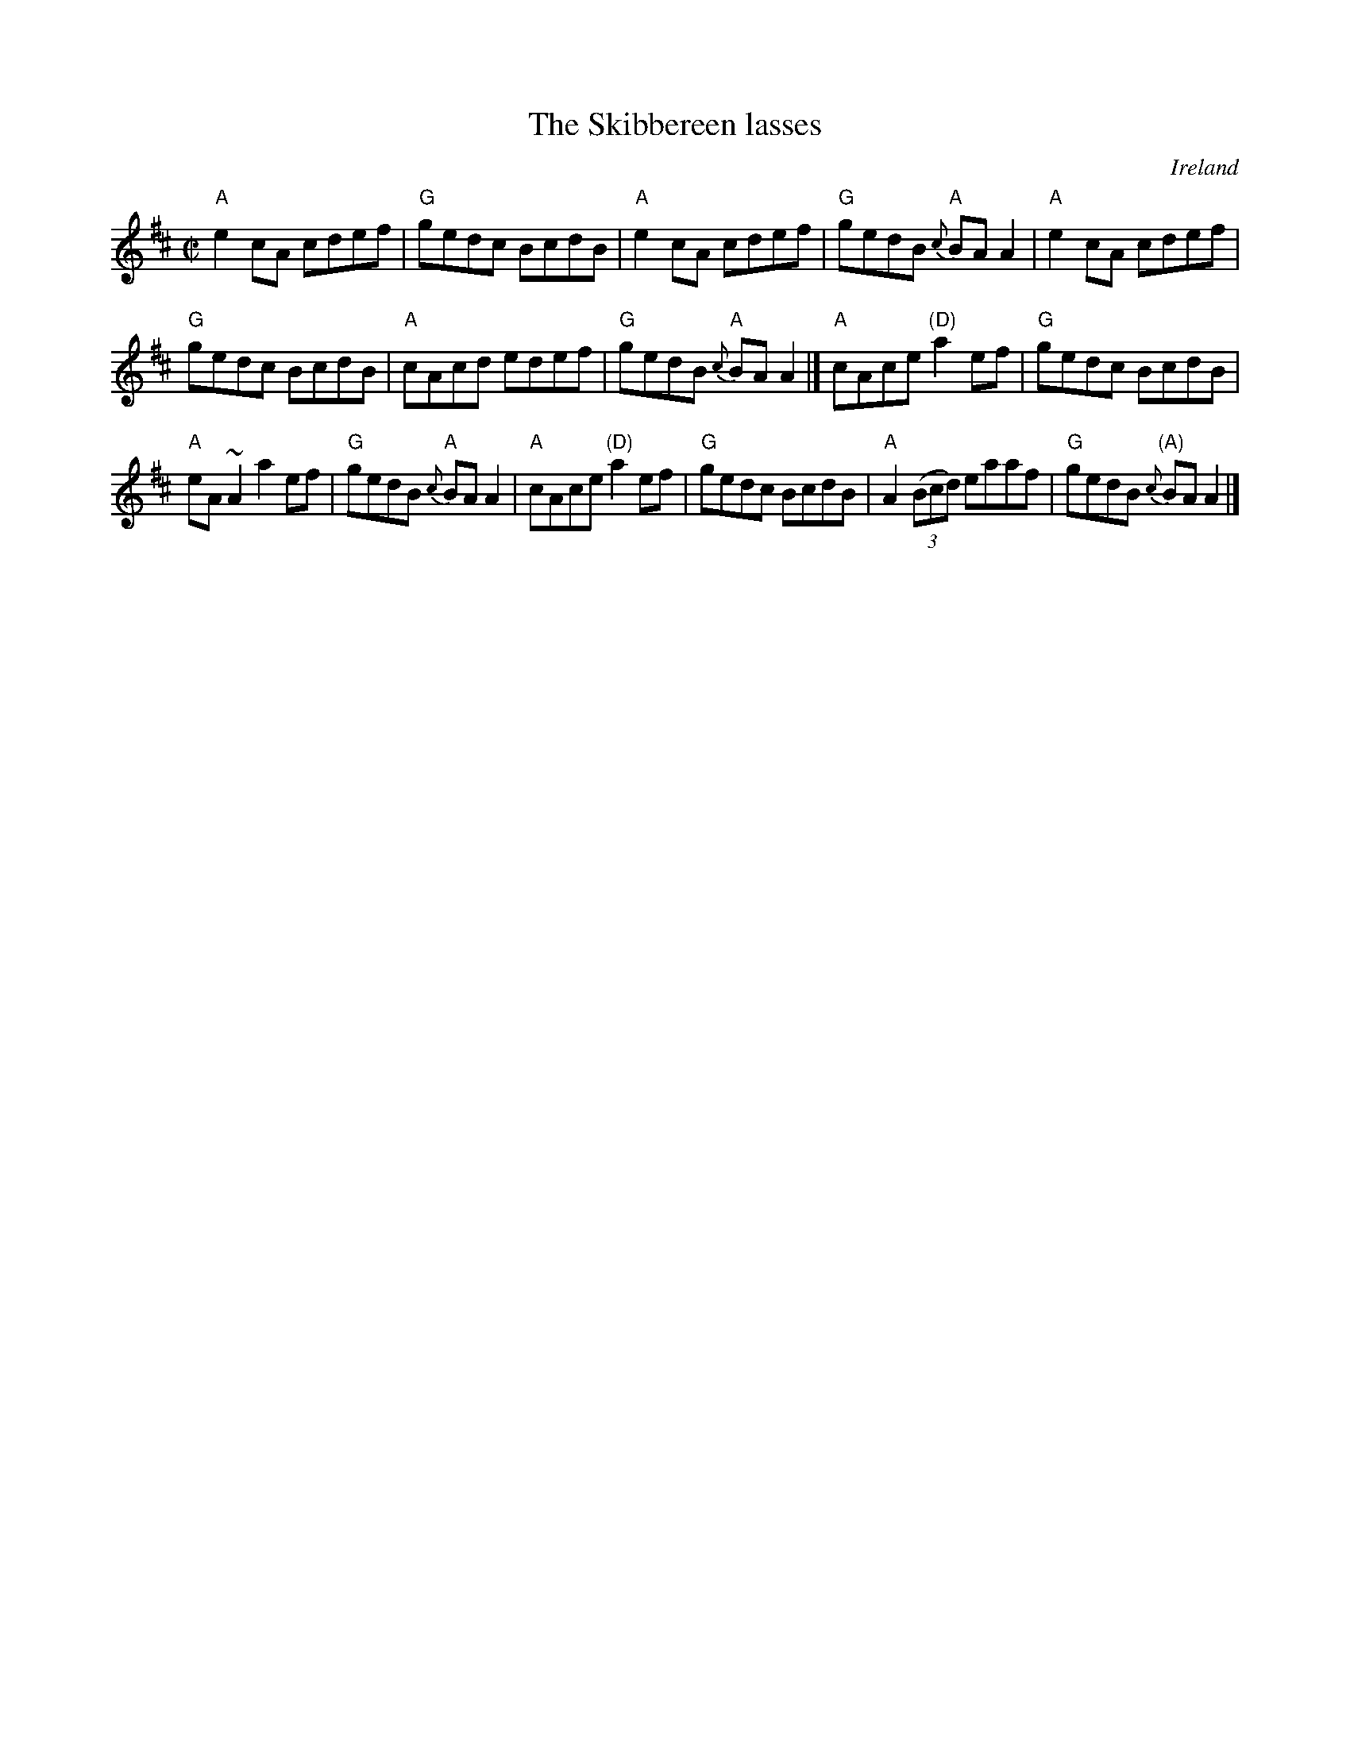 X:291
T:The Skibbereen lasses
R:Reel
O:Ireland
B:O'Neill's 1469
S:O'Neill's 1469
Z:Transcription:Bob Safranek, arrangement, chords:Mike Long
M:C|
L:1/8
K:D
"A"e2cA cdef|"G"gedc BcdB|"A"e2cA cdef|"G"gedB "A"{c}BAA2|\
"A"e2cA cdef|
"G"gedc BcdB|"A"cAcd edef|"G"gedB "A"{c}BAA2|]\
"A"cAce "(D)"a2ef|"G"gedc BcdB|
"A"eA~A2 a2ef|"G"gedB "A"{c}BAA2|\
"A"cAce "(D)"a2ef|"G"gedc BcdB|"A"A2 (3(Bcd) eaaf|"G"gedB "(A)"{c}BAA2|]
